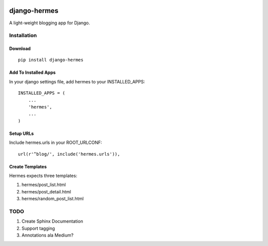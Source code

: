 .. image:: https://travis-ci.org/bunchesofdonald/django-hermes.svg?branch=master
    :target: https://travis-ci.org/bunchesofdonald/django-hermes

=============
django-hermes
=============

A light-weight blogging app for Django.

Installation
============

Download
--------
::

    pip install django-hermes

Add To Installed Apps
---------------------
In your django settings file, add hermes to your INSTALLED_APPS::

    INSTALLED_APPS = (
        ...
        'hermes',
        ...
    )

Setup URLs
----------
Include hermes.urls in your ROOT_URLCONF::

    url(r'^blog/', include('hermes.urls')),


Create Templates
----------------
Hermes expects three templates:

1. hermes/post_list.html
2. hermes/post_detail.html
3. hermes/random_post_list.html


TODO
====
1. Create Sphinx Documentation
2. Support tagging
3. Annotations ala Medium?

